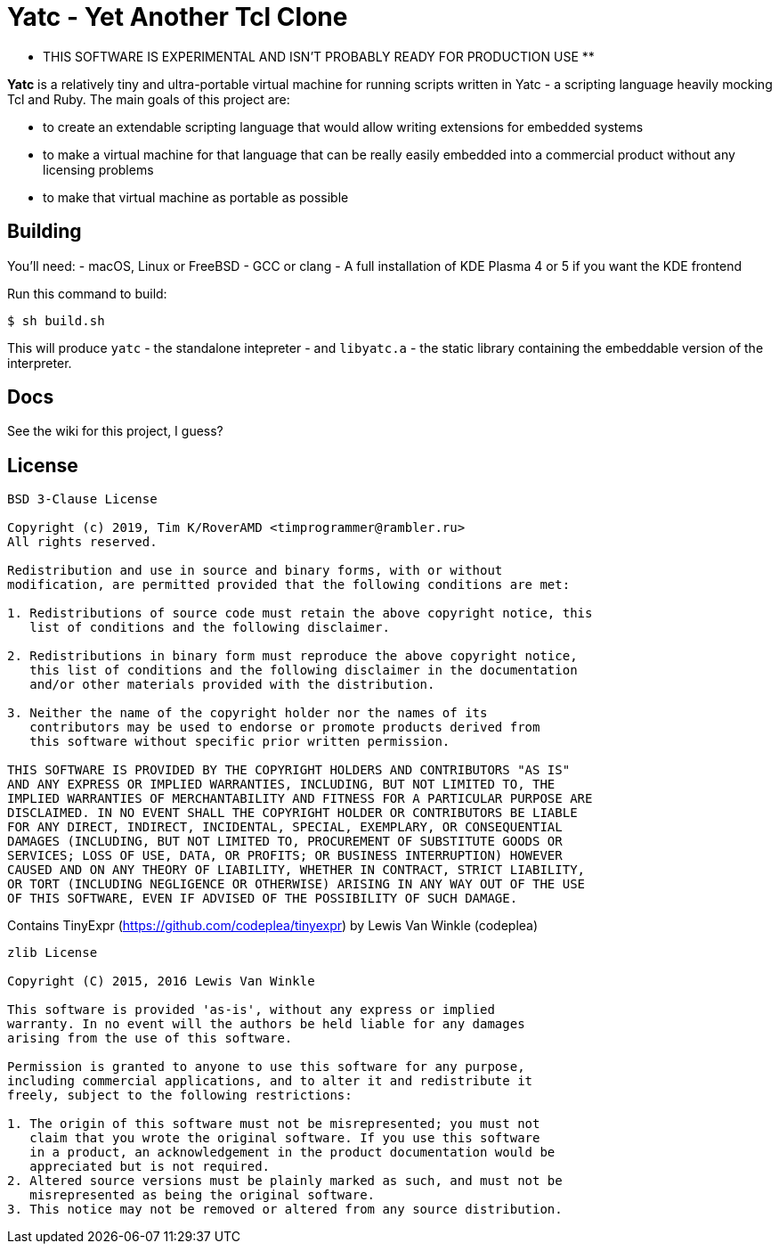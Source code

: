 = Yatc - Yet Another Tcl Clone

** THIS SOFTWARE IS EXPERIMENTAL AND ISN'T PROBABLY READY FOR PRODUCTION USE **

**Yatc** is a relatively tiny and ultra-portable virtual machine for running scripts written in Yatc - a scripting language heavily mocking Tcl and Ruby. The main goals of this project are:

[squares]
- to create an extendable scripting language that would allow writing extensions for embedded systems
- to make a virtual machine for that language that can be really easily embedded into a commercial product without any licensing problems
- to make that virtual machine as portable as possible

== Building

You'll need:
- macOS, Linux or FreeBSD 
- GCC or clang
- A full installation of KDE Plasma 4 or 5 if you want the KDE frontend

Run this command to build:

[source,bash]
----
$ sh build.sh
----

This will produce ``yatc`` - the standalone intepreter - and ``libyatc.a`` - the static library containing the embeddable version of the interpreter.

== Docs

See the wiki for this project, I guess?

== License

[source]
----
BSD 3-Clause License

Copyright (c) 2019, Tim K/RoverAMD <timprogrammer@rambler.ru>
All rights reserved.

Redistribution and use in source and binary forms, with or without
modification, are permitted provided that the following conditions are met:

1. Redistributions of source code must retain the above copyright notice, this
   list of conditions and the following disclaimer.

2. Redistributions in binary form must reproduce the above copyright notice,
   this list of conditions and the following disclaimer in the documentation
   and/or other materials provided with the distribution.

3. Neither the name of the copyright holder nor the names of its
   contributors may be used to endorse or promote products derived from
   this software without specific prior written permission.

THIS SOFTWARE IS PROVIDED BY THE COPYRIGHT HOLDERS AND CONTRIBUTORS "AS IS"
AND ANY EXPRESS OR IMPLIED WARRANTIES, INCLUDING, BUT NOT LIMITED TO, THE
IMPLIED WARRANTIES OF MERCHANTABILITY AND FITNESS FOR A PARTICULAR PURPOSE ARE
DISCLAIMED. IN NO EVENT SHALL THE COPYRIGHT HOLDER OR CONTRIBUTORS BE LIABLE
FOR ANY DIRECT, INDIRECT, INCIDENTAL, SPECIAL, EXEMPLARY, OR CONSEQUENTIAL
DAMAGES (INCLUDING, BUT NOT LIMITED TO, PROCUREMENT OF SUBSTITUTE GOODS OR
SERVICES; LOSS OF USE, DATA, OR PROFITS; OR BUSINESS INTERRUPTION) HOWEVER
CAUSED AND ON ANY THEORY OF LIABILITY, WHETHER IN CONTRACT, STRICT LIABILITY,
OR TORT (INCLUDING NEGLIGENCE OR OTHERWISE) ARISING IN ANY WAY OUT OF THE USE
OF THIS SOFTWARE, EVEN IF ADVISED OF THE POSSIBILITY OF SUCH DAMAGE.
----

Contains TinyExpr (https://github.com/codeplea/tinyexpr) by Lewis Van Winkle (codeplea)

[source]
----
zlib License

Copyright (C) 2015, 2016 Lewis Van Winkle

This software is provided 'as-is', without any express or implied
warranty. In no event will the authors be held liable for any damages
arising from the use of this software.

Permission is granted to anyone to use this software for any purpose,
including commercial applications, and to alter it and redistribute it
freely, subject to the following restrictions:

1. The origin of this software must not be misrepresented; you must not
   claim that you wrote the original software. If you use this software
   in a product, an acknowledgement in the product documentation would be
   appreciated but is not required.
2. Altered source versions must be plainly marked as such, and must not be
   misrepresented as being the original software.
3. This notice may not be removed or altered from any source distribution.
----
